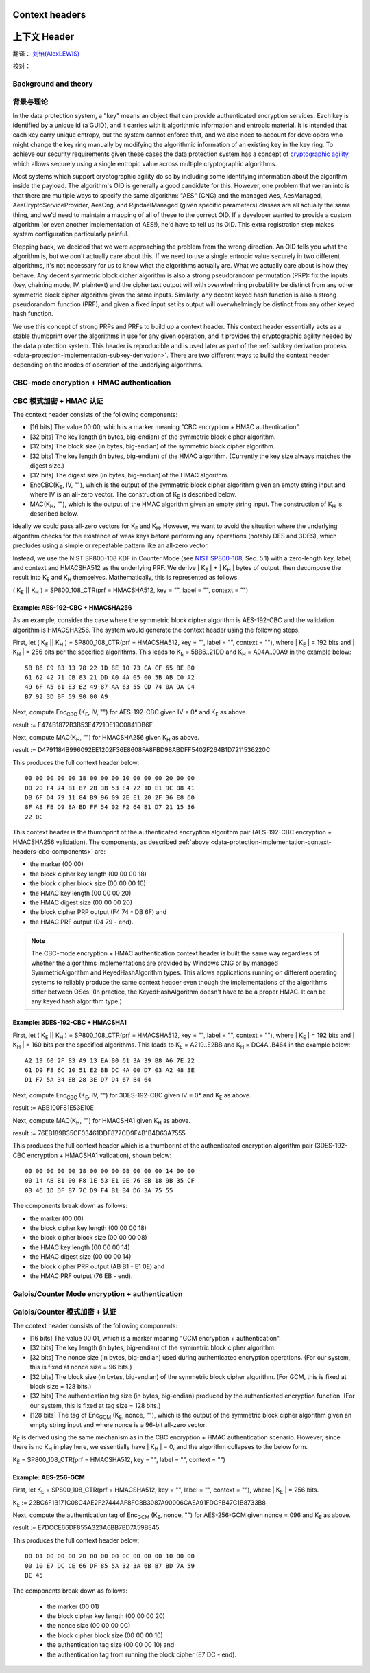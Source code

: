 .. _data-protection-implementation-context-headers:

Context headers
===============

上下文 Header
===============

翻译： `刘怡(AlexLEWIS) <http://github.com/alexinea>`_

校对： 

Background and theory
---------------------

背景与理论
---------------------

In the data protection system, a "key" means an object that can provide authenticated encryption services. Each key is identified by a unique id (a GUID), and it carries with it algorithmic information and entropic material. It is intended that each key carry unique entropy, but the system cannot enforce that, and we also need to account for developers who might change the key ring manually by modifying the algorithmic information of an existing key in the key ring. To achieve our security requirements given these cases the data protection system has a concept of `cryptographic agility <http://research.microsoft.com/apps/pubs/default.aspx?id=121045>`_, which allows securely using a single entropic value across multiple cryptographic algorithms.

Most systems which support cryptographic agility do so by including some identifying information about the algorithm inside the payload. The algorithm's OID is generally a good candidate for this. However, one problem that we ran into is that there are multiple ways to specify the same algorithm: "AES" (CNG) and the managed Aes, AesManaged, AesCryptoServiceProvider, AesCng, and RijndaelManaged (given specific parameters) classes are all actually the same thing, and we'd need to maintain a mapping of all of these to the correct OID. If a developer wanted to provide a custom algorithm (or even another implementation of AES!), he'd have to tell us its OID. This extra registration step makes system configuration particularly painful.

Stepping back, we decided that we were approaching the problem from the wrong direction. An OID tells you what the algorithm is, but we don't actually care about this. If we need to use a single entropic value securely in two different algorithms, it's not necessary for us to know what the algorithms actually are. What we actually care about is how they behave. Any decent symmetric block cipher algorithm is also a strong pseudorandom permutation (PRP): fix the inputs (key, chaining mode, IV, plaintext) and the ciphertext output will with overwhelming probability be distinct from any other symmetric block cipher algorithm given the same inputs. Similarly, any decent keyed hash function is also a strong pseudorandom function (PRF), and given a fixed input set its output will overwhelmingly be distinct from any other keyed hash function.

We use this concept of strong PRPs and PRFs to build up a context header. This context header essentially acts as a stable thumbprint over the algorithms in use for any given operation, and it provides the cryptographic agility needed by the data protection system. This header is reproducible and is used later as part of the :ref:`subkey derivation process <data-protection-implementation-subkey-derivation>`. There are two different ways to build the context header depending on the modes of operation of the underlying algorithms.


CBC-mode encryption + HMAC authentication
-----------------------------------------

CBC 模式加密 + HMAC 认证
-----------------------------------------

.. _data-protection-implementation-context-headers-cbc-components:

The context header consists of the following components:

* [16 bits] The value 00 00, which is a marker meaning "CBC encryption + HMAC authentication".
* [32 bits] The key length (in bytes, big-endian) of the symmetric block cipher algorithm.
* [32 bits] The block size (in bytes, big-endian) of the symmetric block cipher algorithm.
* [32 bits] The key length (in bytes, big-endian) of the HMAC algorithm. (Currently the key size always matches the digest size.)
* [32 bits] The digest size (in bytes, big-endian) of the HMAC algorithm.
* EncCBC(K\ :sub:`E`, IV, ""), which is the output of the symmetric block cipher algorithm given an empty string input and where IV is an all-zero vector. The construction of K\ :sub:`E` is described below.
* MAC(K\ :sub:`H`, ""), which is the output of the HMAC algorithm given an empty string input. The construction of K\ :sub:`H` is described below.

Ideally we could pass all-zero vectors for K\ :sub:`E` and K\ :sub:`H`. However, we want to avoid the situation where the underlying algorithm checks for the existence of weak keys before performing any operations (notably DES and 3DES), which precludes using a simple or repeatable pattern like an all-zero vector.

Instead, we use the NIST SP800-108 KDF in Counter Mode (see `NIST SP800-108 <http://csrc.nist.gov/publications/nistpubs/800-108/sp800-108.pdf>`_, Sec. 5.1) with a zero-length key, label, and context and HMACSHA512 as the underlying PRF. We derive | K\ :sub:`E` | + | K\ :sub:`H` | bytes of output, then decompose the result into K\ :sub:`E` and K\ :sub:`H` themselves. Mathematically, this is represented as follows.

( K\ :sub:`E` || K\ :sub:`H` ) = SP800_108_CTR(prf = HMACSHA512, key = "", label = "", context = "")

Example: AES-192-CBC + HMACSHA256
"""""""""""""""""""""""""""""""""

As an example, consider the case where the symmetric block cipher algorithm is AES-192-CBC and the validation algorithm is HMACSHA256. The system would generate the context header using the following steps.

First, let ( K\ :sub:`E` || K\ :sub:`H` ) = SP800_108_CTR(prf = HMACSHA512, key = "", label = "", context = ""), where | K\ :sub:`E` | = 192 bits and | K\ :sub:`H` | = 256 bits per the specified algorithms. This leads to K\ :sub:`E` = 5BB6..21DD and K\ :sub:`H` = A04A..00A9 in the example below::
  
  5B B6 C9 83 13 78 22 1D 8E 10 73 CA CF 65 8E B0
  61 62 42 71 CB 83 21 DD A0 4A 05 00 5B AB C0 A2
  49 6F A5 61 E3 E2 49 87 AA 63 55 CD 74 0A DA C4
  B7 92 3D BF 59 90 00 A9

Next, compute Enc\ :sub:`CBC` (K\ :sub:`E`, IV, "") for AES-192-CBC given IV = 0* and K\ :sub:`E` as above.

result := F474B1872B3B53E4721DE19C0841DB6F

Next, compute MAC(K\ :sub:`H`, "") for HMACSHA256 given K\ :sub:`H` as above.

result := D4791184B996092EE1202F36E8608FA8FBD98ABDFF5402F264B1D7211536220C

This produces the full context header below::

  00 00 00 00 00 18 00 00 00 10 00 00 00 20 00 00
  00 20 F4 74 B1 87 2B 3B 53 E4 72 1D E1 9C 08 41
  DB 6F D4 79 11 84 B9 96 09 2E E1 20 2F 36 E8 60
  8F A8 FB D9 8A BD FF 54 02 F2 64 B1 D7 21 15 36
  22 0C

This context header is the thumbprint of the authenticated encryption algorithm pair (AES-192-CBC encryption + HMACSHA256 validation). The components, as described :ref:`above <data-protection-implementation-context-headers-cbc-components>` are: 

* the marker (00 00)
* the block cipher key length (00 00 00 18)
* the block cipher block size (00 00 00 10)
* the HMAC key length (00 00 00 20)
* the HMAC digest size (00 00 00 20)
* the block cipher PRP output (F4 74 - DB 6F) and 
* the HMAC PRF output (D4 79 - end).

.. NOTE::
   The CBC-mode encryption + HMAC authentication context header is built the same way regardless of whether the algorithms implementations are provided by Windows CNG or by managed SymmetricAlgorithm and KeyedHashAlgorithm types. This allows applications running on different operating systems to reliably produce the same context header even though the implementations of the algorithms differ between OSes. (In practice, the KeyedHashAlgorithm doesn't have to be a proper HMAC. It can be any keyed hash algorithm type.)

Example: 3DES-192-CBC + HMACSHA1
""""""""""""""""""""""""""""""""

First, let ( K\ :sub:`E` || K\ :sub:`H` ) = SP800_108_CTR(prf = HMACSHA512, key = "", label = "", context = ""), where | K\ :sub:`E` | = 192 bits and | K\ :sub:`H` | = 160 bits per the specified algorithms. This leads to K\ :sub:`E` = A219..E2BB and K\ :sub:`H` = DC4A..B464 in the example below::

  A2 19 60 2F 83 A9 13 EA B0 61 3A 39 B8 A6 7E 22
  61 D9 F8 6C 10 51 E2 BB DC 4A 00 D7 03 A2 48 3E
  D1 F7 5A 34 EB 28 3E D7 D4 67 B4 64

Next, compute Enc\ :sub:`CBC` (K\ :sub:`E`, IV, "") for 3DES-192-CBC given IV = 0* and K\ :sub:`E` as above.

result := ABB100F81E53E10E

Next, compute MAC(K\ :sub:`H`, "") for HMACSHA1 given K\ :sub:`H` as above.

result := 76EB189B35CF03461DDF877CD9F4B1B4D63A7555

This produces the full context header which is a thumbprint of the authenticated encryption algorithm pair (3DES-192-CBC encryption + HMACSHA1 validation), shown below::

  00 00 00 00 00 18 00 00 00 08 00 00 00 14 00 00
  00 14 AB B1 00 F8 1E 53 E1 0E 76 EB 18 9B 35 CF
  03 46 1D DF 87 7C D9 F4 B1 B4 D6 3A 75 55

The components break down as follows:

* the marker (00 00)
* the block cipher key length (00 00 00 18)
* the block cipher block size (00 00 00 08)
* the HMAC key length (00 00 00 14)
* the HMAC digest size (00 00 00 14)
* the block cipher PRP output (AB B1 - E1 0E) and 
* the HMAC PRF output (76 EB - end).

Galois/Counter Mode encryption + authentication
-----------------------------------------------

Galois/Counter 模式加密 + 认证
-----------------------------------------------

The context header consists of the following components:

* [16 bits] The value 00 01, which is a marker meaning "GCM encryption + authentication".
* [32 bits] The key length (in bytes, big-endian) of the symmetric block cipher algorithm.
* [32 bits] The nonce size (in bytes, big-endian) used during authenticated encryption operations. (For our system, this is fixed at nonce size = 96 bits.)
* [32 bits] The block size (in bytes, big-endian) of the symmetric block cipher algorithm. (For GCM, this is fixed at block size = 128 bits.)
* [32 bits] The authentication tag size (in bytes, big-endian) produced by the authenticated encryption function. (For our system, this is fixed at tag size = 128 bits.)
* [128 bits] The tag of Enc\ :sub:`GCM` (K\ :sub:`E`, nonce, ""), which is the output of the symmetric block cipher algorithm given an empty string input and where nonce is a 96-bit all-zero vector. 

K\ :sub:`E` is derived using the same mechanism as in the CBC encryption + HMAC authentication scenario. However, since there is no K\ :sub:`H` in play here, we essentially have | K\ :sub:`H` | = 0, and the algorithm collapses to the below form.

K\ :sub:`E` = SP800_108_CTR(prf = HMACSHA512, key = "", label = "", context = "")

Example: AES-256-GCM
""""""""""""""""""""

First, let K\ :sub:`E` = SP800_108_CTR(prf = HMACSHA512, key = "", label = "", context = ""), where | K\ :sub:`E` | = 256 bits.

K\ :sub:`E` := 22BC6F1B171C08C4AE2F27444AF8FC8B3087A90006CAEA91FDCFB47C1B8733B8

Next, compute the authentication tag of Enc\ :sub:`GCM` (K\ :sub:`E`, nonce, "") for AES-256-GCM given nonce = 096 and K\ :sub:`E` as above.

result := E7DCCE66DF855A323A6BB7BD7A59BE45

This produces the full context header below::

  00 01 00 00 00 20 00 00 00 0C 00 00 00 10 00 00
  00 10 E7 DC CE 66 DF 85 5A 32 3A 6B B7 BD 7A 59
  BE 45

The components break down as follows:

 * the marker (00 01)
 * the block cipher key length (00 00 00 20)
 * the nonce size (00 00 00 0C)
 * the block cipher block size (00 00 00 10)
 * the authentication tag size (00 00 00 10) and 
 * the authentication tag from running the block cipher (E7 DC - end).
